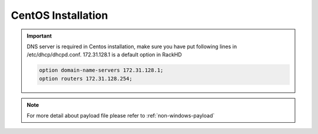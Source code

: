 CentOS Installation
=======================

.. important::
    DNS server is required in Centos installation, make sure you have put following lines in /etc/dhcp/dhcpd.conf. 172.31.128.1 is a default option in RackHD

    .. code::

        option domain-name-servers 172.31.128.1;
        option routers 172.31.128.254;


.. tabs::

    .. tab:: iso

        For **iso** installation, see this `payload json file <https://github.com/RackHD/RackHD/blob/master/example/samples/install_centos_7_payload_minimal.json>`_ Remember to replace ``{{ file.server }}`` with your own, see ``fileServerAddress`` and ``fileServerPort`` in ``/opt/monorail/config.json``

        .. code-block:: shell

            mkdir ~/iso && cd !/iso

            # Download iso file
            # You can choose a mirror in this site:
            # http://isoredirect.centos.org/centos/7/isos/x86_64/CentOS-7-x86_64-DVD-1708.iso
            # There are three type of ISOs (DVD ISO, Everything ISO, Minimal ISO), Minimal ISO is not supported

            wget http://mirror.math.princeton.edu/pub/centos/7/isos/x86_64/CentOS-7-x86_64-DVD-1708.iso

            # Create mirror folder
            mkdir -p /var/mirrors/centos

            # Replace {on-http-dir} with your own
            mkdir -p {on-http-dir}/static/http/mirrors

            # Mount iso
            sudo mount CentOS-7-x86_64-DVD-1708.iso /var/mirrors/centos

            # Replace {on-http-dir} with your own
            sudo ln -s /var/mirrors/centos {on-http-dir}/static/http/mirrors/

            # Create workflow
            # Replace the 9090 port if you are using other ports
            # You can configure the port in /opt/monorail/config.json -> 'httpEndPoints' -> 'northbound-api-router'
            curl -X POST -H 'Content-Type: application/json' -d @install_centos_payload_iso_minimal.json 127.0.0.1:9090/api/current/nodes/{node-id}/workflows?name=Graph.InstallCentos | jq '.'

    .. tab:: live

        Add following block into httpProxies in ``/opt/monorail/config.json``

        .. code::

            {
              "localPath": "/centos",
              "server": "http://mirror.centos.org/",
              "remotePath": "/centos/"
            },

        .. code::

            {
                "options": {
                    "defaults": {
                        "version": "7",
                        "repo": "http://172.31.128.1:9009/centos"
                    }
                }
            }

        Create workflow, replace the ``9090`` port if you are using other ports You can configure the port in ``/opt/monorail/config.json`` -> ``httpEndPoints`` -> ``northbound-api-router``

        .. code-block:: shell

            curl -x post -h 'content-type: application/json' -d @install_centos_payload_minimal.json 127.0.0.1:9090/api/current/nodes/{node-id}/workflows?name=graph.installcentos | jq '.'

    .. tab:: Sync mirror

        Current release versions can be found from  `<http://mirror.centos.org/centos/>`_

        .. code-block:: shell

            # Replace x with your own version

            sudo rsync --progress -av --delete --delete-excluded --exclude "local*" \
            --exclude "i386" rsync://centos.eecs.wsu.edu/x/ /var/mirrors/centos/x

.. note::

    For more detail about payload file please refer to :ref:`non-windows-payload`
